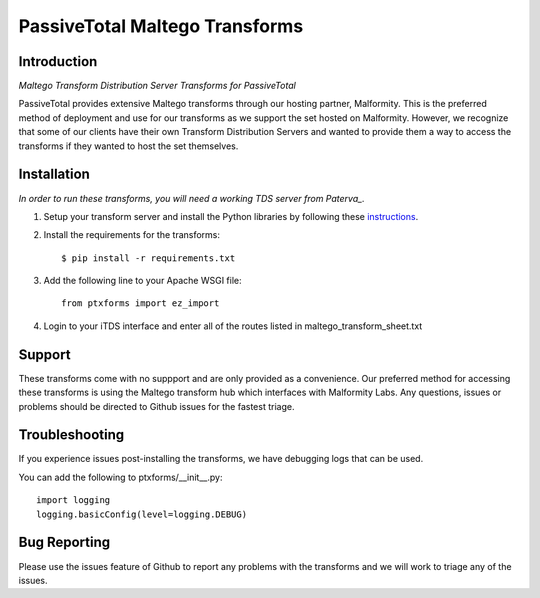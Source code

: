 PassiveTotal Maltego Transforms
===============================

Introduction
------------

*Maltego Transform Distribution Server Transforms for PassiveTotal*

PassiveTotal provides extensive Maltego transforms through our hosting partner, Malformity. This is the preferred method of deployment and use for our transforms as we support the set hosted on Malformity. However, we recognize that some of our clients have their own Transform Distribution Servers and wanted to provide them a way to access the transforms if they wanted to host the set themselves.

Installation
------------

*In order to run these transforms, you will need a working TDS server from Paterva_.*

.. _Paterva: http://www.paterva.com/web6/documentation/developer-tds.php

1. Setup your transform server and install the Python libraries by following these instructions_.

.. _instructions: http://www.paterva.com/web6/documentation/TRX_documentation20130403.pdf

2. Install the requirements for the transforms::

    $ pip install -r requirements.txt

3. Add the following line to your Apache WSGI file::

    from ptxforms import ez_import

4. Login to your iTDS interface and enter all of the routes listed in maltego_transform_sheet.txt

Support
-------

These transforms come with no suppport and are only provided as a convenience. Our preferred method for accessing these transforms is using the Maltego transform hub which interfaces with Malformity Labs. Any questions, issues or problems should be directed to Github issues for the fastest triage.


Troubleshooting
---------------

If you experience issues post-installing the transforms, we have debugging logs that can be used.

You can add the following to ptxforms/__init__.py::

    import logging
    logging.basicConfig(level=logging.DEBUG)


Bug Reporting
-------------

Please use the issues feature of Github to report any problems with the transforms and we will work to triage any of the issues.
